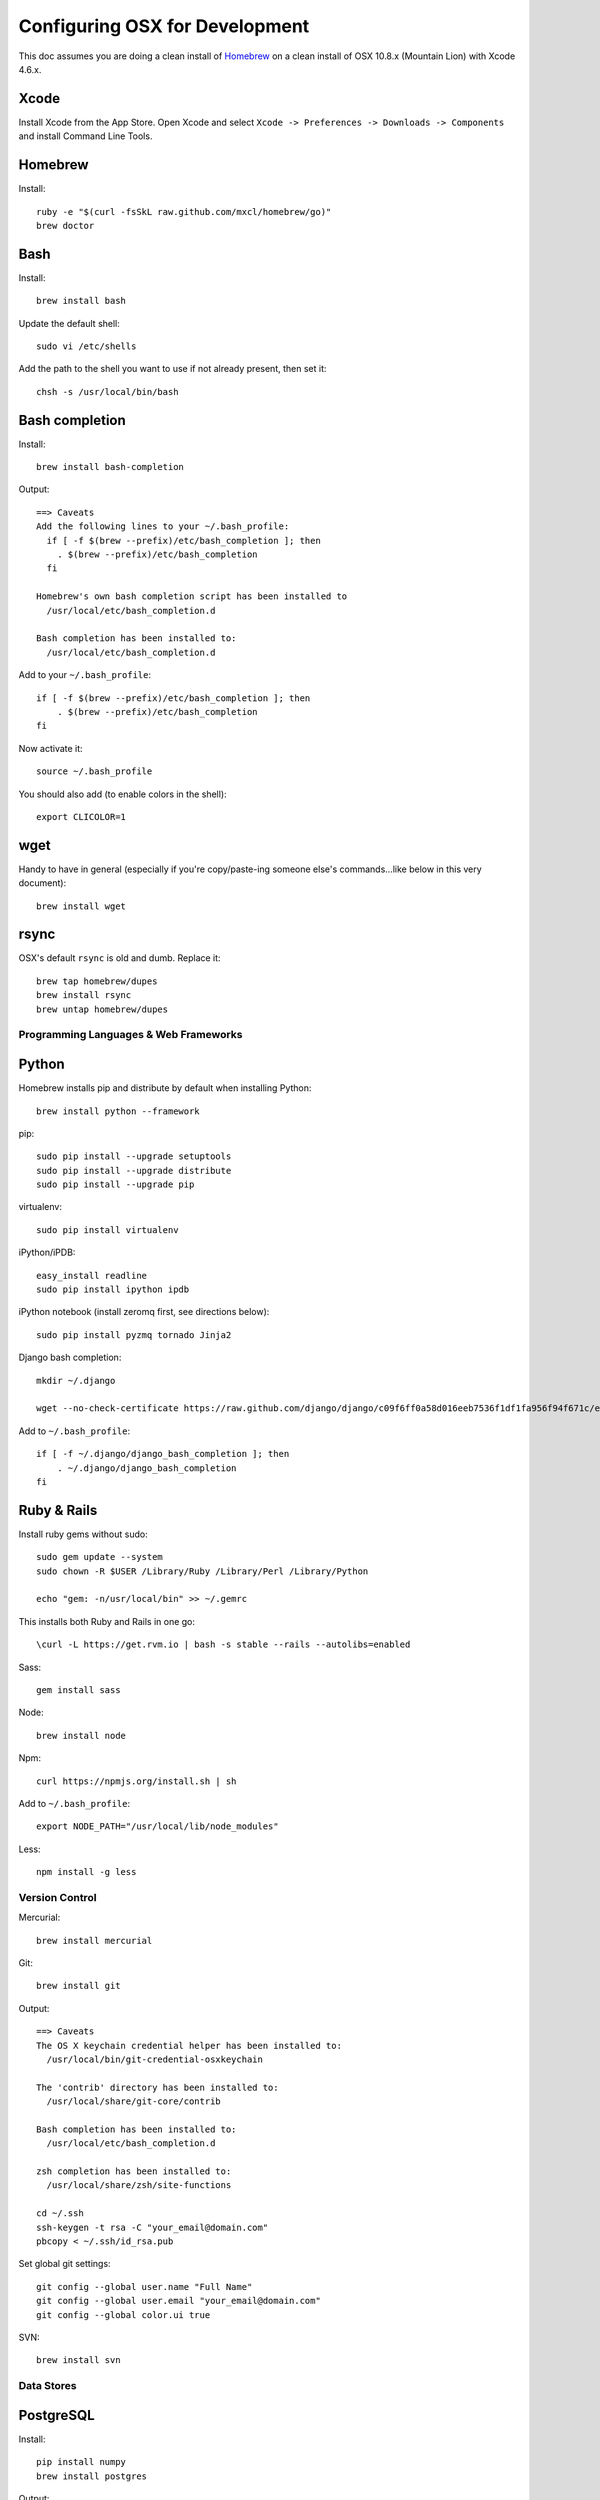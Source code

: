 ===============================
Configuring OSX for Development
===============================

This doc assumes you are doing a clean install of `Homebrew <http://mxcl.github.io/homebrew/>`_ on a clean install of OSX 10.8.x (Mountain Lion) with Xcode 4.6.x.

Xcode
-----

Install Xcode from the App Store.
Open Xcode and select ``Xcode -> Preferences -> Downloads -> Components`` and install Command Line Tools.

Homebrew
--------

Install::

    ruby -e "$(curl -fsSkL raw.github.com/mxcl/homebrew/go)"
    brew doctor

Bash
----

Install::

    brew install bash

Update the default shell::

    sudo vi /etc/shells

Add the path to the shell you want to use if not already present, then set it::

    chsh -s /usr/local/bin/bash

Bash completion
---------------

Install::

    brew install bash-completion

Output::

    ==> Caveats
    Add the following lines to your ~/.bash_profile:
      if [ -f $(brew --prefix)/etc/bash_completion ]; then
        . $(brew --prefix)/etc/bash_completion
      fi

    Homebrew's own bash completion script has been installed to
      /usr/local/etc/bash_completion.d

    Bash completion has been installed to:
      /usr/local/etc/bash_completion.d

Add to your ``~/.bash_profile``::

    if [ -f $(brew --prefix)/etc/bash_completion ]; then
        . $(brew --prefix)/etc/bash_completion
    fi

Now activate it::

    source ~/.bash_profile

You should also add (to enable colors in the shell)::

    export CLICOLOR=1

wget
----

Handy to have in general (especially if you're copy/paste-ing someone else's commands...like below in this very document)::

    brew install wget

rsync
-----

OSX's default ``rsync`` is old and dumb. Replace it::

    brew tap homebrew/dupes
    brew install rsync
    brew untap homebrew/dupes


Programming Languages & Web Frameworks
======================================

Python
------

Homebrew installs pip and distribute by default when installing Python::

    brew install python --framework

pip::

    sudo pip install --upgrade setuptools
    sudo pip install --upgrade distribute
    sudo pip install --upgrade pip

virtualenv::

    sudo pip install virtualenv

iPython/iPDB::

    easy_install readline
    sudo pip install ipython ipdb

iPython notebook (install zeromq first, see directions below)::

    sudo pip install pyzmq tornado Jinja2


Django bash completion::

    mkdir ~/.django

    wget --no-check-certificate https://raw.github.com/django/django/c09f6ff0a58d016eeb7536f1df1fa956f94f671c/extras/django_bash_completion -O ~/.django/django_bash_completion

Add to ``~/.bash_profile``::

    if [ -f ~/.django/django_bash_completion ]; then
        . ~/.django/django_bash_completion
    fi

Ruby & Rails
------------

Install ruby gems without sudo::

    sudo gem update --system
    sudo chown -R $USER /Library/Ruby /Library/Perl /Library/Python

    echo "gem: -n/usr/local/bin" >> ~/.gemrc

This installs both Ruby and Rails in one go::

    \curl -L https://get.rvm.io | bash -s stable --rails --autolibs=enabled

Sass::

    gem install sass

Node::

    brew install node

Npm::

    curl https://npmjs.org/install.sh | sh

Add to ``~/.bash_profile``::

    export NODE_PATH="/usr/local/lib/node_modules"

Less::

    npm install -g less

Version Control
===============

Mercurial::

    brew install mercurial

Git::

    brew install git

Output::

    ==> Caveats
    The OS X keychain credential helper has been installed to:
      /usr/local/bin/git-credential-osxkeychain

    The 'contrib' directory has been installed to:
      /usr/local/share/git-core/contrib

    Bash completion has been installed to:
      /usr/local/etc/bash_completion.d

    zsh completion has been installed to:
      /usr/local/share/zsh/site-functions

    cd ~/.ssh
    ssh-keygen -t rsa -C "your_email@domain.com"
    pbcopy < ~/.ssh/id_rsa.pub

Set global git settings::

    git config --global user.name "Full Name"
    git config --global user.email "your_email@domain.com"
    git config --global color.ui true

SVN::

    brew install svn


Data Stores
===========

PostgreSQL
----------

Install::

    pip install numpy
    brew install postgres

Output::

    ==> Caveats
    If builds of PostgreSQL 9 are failing and you have version 8.x installed,
    you may need to remove the previous version first. See:
      https://github.com/mxcl/homebrew/issues/issue/2510


    If this is your first install, create a database with:
      initdb /usr/local/var/postgres -E utf8


    To migrate existing data from a previous major version (pre-9.2) of PostgreSQL, see:
      http://www.postgresql.org/docs/9.2/static/upgrading.html


    Some machines may require provisioning of shared memory:
      http://www.postgresql.org/docs/9.2/static/kernel-resources.html#SYSVIPC
    When installing the postgres gem, including ARCHFLAGS is recommended:
      ARCHFLAGS="-arch x86_64" gem install pg

    To install gems without sudo, see the Homebrew wiki.

    To have launchd start postgresql at login:
        ln -sfv /usr/local/opt/postgresql/*.plist ~/Library/LaunchAgents
    Then to load postgresql now:
        launchctl load ~/Library/LaunchAgents/homebrew.mxcl.postgresql.plist
    Or, if you don't want/need launchctl, you can just run:
        pg_ctl -D /usr/local/var/postgres -l /usr/local/var/postgres/server.log start

If you get shared memory error, do next::

    sudo sysctl -w kern.sysv.shmall=65536
    sudo sysctl -w kern.sysv.shmmax=16777216

    And add following to /etc/sysctl.conf (if file doesn’t exist, create it):
    kern.sysv.shmall=65536
    kern.sysv.shmmax=16777216

PostGIS::

    brew install postgis

Output::

    ==> Caveats
    To create a spatially-enabled database, see the documentation:
      http://postgis.refractions.net/documentation/manual-2.0/postgis_installation.html#create_new_db_extensions
    and to upgrade your existing spatial databases, see here:
      http://postgis.refractions.net/documentation/manual-2.0/postgis_installation.html#upgrading

    PostGIS SQL scripts installed to:
      /usr/local/share/postgis
    PostGIS plugin libraries installed to:
      /usr/local/opt/postgresql/lib
    PostGIS extension modules installed to:
      /usr/local/opt/postgresql/share/postgresql/extension

To create a database instance::

    initdb /usr/local/var/postgres -E utf8

You can now start the database server using::

    pg_ctl -D /usr/local/var/postgres -l /usr/local/var/postgres/server.log start

Or to set it to start automatically, see the output above after installing postgresql.

Related spatial libraries::

    pip install numpy
    brew install gdal geos

Create the spatially enabled template::

    createdb template_postgis
    psql -f /usr/local/share/postgis/postgis.sql template_postgis
    psql -f /usr/local/share/postgis/spatial_ref_sys.sql template_postgis

Create users::

    createuser -s web

To create a spatially enabled database::

    createdb -T template_postgis mydbname

If you are getting Permission Denied error, run::

    curl http://nextmarvel.net/blog/downloads/fixBrewLionPostgres.sh | sh

    psql -f /usr/local/share/postgis/postgis.sql template_postgis
    psql -f /usr/local/share/postgis/spatial_ref_sys.sql template_postgis
    psql -d template_postgis -c "GRANT ALL ON geometry_columns TO PUBLIC;"
    psql -d template_postgis -c "GRANT ALL ON geography_columns TO PUBLIC;"
    psql -d template_postgis -c "GRANT ALL ON spatial_ref_sys TO PUBLIC;"


MySQL
-----

PostgreSQL is always preferred but sometimes you don't have a choice::

    brew install mysql

Output::

    ==> Caveats
    A "/etc/my.cnf" from another install may interfere with a Homebrew-built
    server starting up correctly.

    To connect:
      mysql -uroot

    To have launchd start mysql at login:
      ln -sfv /usr/local/opt/mysql/*.plist ~/Library/LaunchAgents
    Then to load mysql now:
      launchctl load ~/Library/LaunchAgents/homebrew.mxcl.mysql.plist
    Or, if you don't want/need launchctl, you can just run:
      mysql.server start

Create a database and set permissions for development::

    mysql -uroot

    CREATE DATABASE project CHARACTER SET UTF8;
    GRANT ALL PRIVILEGES ON project.* TO 'web'@'localhost' WITH GRANT OPTION;

MongoDB
-------

Install::

    brew install mongodb

Output::

    ==> Caveats
    To have launchd start mongodb at login:
        ln -sfv /usr/local/opt/mongodb/*.plist ~/Library/LaunchAgents
    Then to load mongodb now:
        launchctl load ~/Library/LaunchAgents/homebrew.mxcl.mongodb.plist
    Or, if you don't want/need launchctl, you can just run:
        mongod


You have to create a data directory. By default it expects the data to be stored in ``/data/db``
Otherwise, create a directory and pass the path when running the server::

    mongod --dbpath=/Users/sallysue/Projects/data/mongodb

Redis
-----

Install::

    brew install redis

Output::

    ==> Caveats
    To have launchd start redis at login:
        ln -sfv /usr/local/opt/redis/*.plist ~/Library/LaunchAgents
    Then to load redis now:
        launchctl load ~/Library/LaunchAgents/homebrew.mxcl.redis.plist
    Or, if you don't want/need launchctl, you can just run:
        redis-server /usr/local/etc/redis.conf

Memcached
---------

Install::

    brew install memcached

Output::

    To have launchd start memcached at login:
        ln -sfv /usr/local/opt/memcached/*.plist ~/Library/LaunchAgents
    Then to load memcached now:
        launchctl load ~/Library/LaunchAgents/homebrew.mxcl.memcached.plist
    Or, if you don't want/need launchctl, you can just run:
        /usr/local/opt/memcached/bin/memcached


Task Queues
===========

Rabbit MQ
---------

Install::

    brew install rabbitmq

Output::

    ==> Caveats
    Management Plugin enabled by default at http://localhost:15672

    Bash completion has been installed to:
      /usr/local/etc/bash_completion.d

    To have launchd start rabbitmq at login:
        ln -sfv /usr/local/opt/rabbitmq/*.plist ~/Library/LaunchAgents
    Then to load rabbitmq now:
        launchctl load ~/Library/LaunchAgents/homebrew.mxcl.rabbitmq.plist
    Or, if you don't want/need launchctl, you can just run:
        rabbitmq-server

ZeroMQ
------

Install::

    brew install zeromq

Output::

    ==> Caveats
    To install the zmq gem on 10.6 with the system Ruby on a 64-bit machine,
    you may need to do:

    ARCHFLAGS="-arch x86_64" gem install zmq -- --with-zmq-dir=/usr/local/opt/zeromq

Celery
------

Homepage => https://github.com/celery/django-celery/

Install::

    pip install -U Celery

To run::

    ./manage.py celeryd

To configure your Django project to work with Celery/RabbitMQ, see http://docs.celeryproject.org/en/latest/getting-started/brokers/rabbitmq.html


Search Engine Backends
======================

Xapian
------

Install::

    brew install xapian --python

You need to symlink the libraries into your project's virtualenv site-packages::

    ln -s /usr/local/lib/python2.7/site-packages/xapian `pwd`/env/lib/python2.7/site-packages/


Web Servers
===========

Nginx
-----

Install::

    gem install passenger
    brew install nginx --with-passenger --with-debug --with-spdy --with-gunzip

Output::

    ==> Caveats
    Docroot is: /usr/local/var/www

    The default port has been set to 8080 so that nginx can run without sudo.

    If you want to host pages on your local machine to the wider network you
    can change the port to 80 in: /usr/local/etc/nginx/nginx.conf

    You will then need to run nginx as root: `sudo nginx`.

    To have launchd start nginx at login:
        ln -sfv /usr/local/opt/nginx/*.plist ~/Library/LaunchAgents
    Then to load nginx now:
        launchctl load ~/Library/LaunchAgents/homebrew.mxcl.nginx.plist

Apache
------

Homebrew relies on the supplied OSX version of Apache, it just adds modules to it from a tap.
See https://github.com/Homebrew/homebrew-apache for more information.


Miscellaneous tools
===================

https://github.com/coolwanglu/pdf2htmlEX
``brew install pdf2htmlex``

Image processing utils
----------------------

``brew install optipng jpegoptim pngcrush ImageMagick``

Homebrew maintenance
--------------------

To update your installed brews::

    brew update
    brew outdated
    brew upgrade

Get a checkup from the doctor and follow the doctor's instructions::

    brew doctor

iTerm2
------

Themes::

    git@github.com:baskerville/iTerm-2-Color-Themes.git
    https://github.com/kevintuhumury/osx-settings/tree/master/iterm2


.bash_profile
-------------

``~/.bash_profile`` is available on `Dotfiles repository <https://github.com/StriveForBest/dotfiles>`_ and looks like::

    export PATH=/usr/local/share/npm/bin:$HOME/bin:$HOME/dotfiles/bin:$PATH
    export NODE_PATH="/usr/local/lib/node_modules"


    # Bash completion
    if [ -f $(brew --prefix)/etc/bash_completion ]; then
      . $(brew --prefix)/etc/bash_completion
    fi


    # django completion
    if [ -f ~/.django/django_bash_completion ]; then
       . ~/.django/django_bash_completion
    fi


    # pip completion
    _pip_completion()
    {
       COMPREPLY=( $( COMP_WORDS="${COMP_WORDS[*]}" \
                      COMP_CWORD=$COMP_CWORD \
                      PIP_AUTO_COMPLETE=1 $1 ) )
    }
    complete -o default -F _pip_completion pip


    # Terminal colors
    export CLICOLOR=1
    export LSCOLORS=gxBxhxDxfxhxhxhxhxcxcx


    # Default Editor
    # export EDITOR=/usr/bin/mate


    # Bash format
    # PS1="[\d \u@\s] ~/\W:"
    PS1='\[\033[01;32m\]\u\[\033[01;34m\]::\[\033[01;31m\]\h \[\033[00;34m\]{ \[\033[01;34m\]\w \[\033[00;34m\]}\[\033[01;32m\]-> \[\033[00m\]'


    # Bash history remove dublicates
    export HISTCONTROL=erasedups
    export HISTSIZE=10000
    shopt -s histappend


    # check the window size after each command and, if necessary,
    # update the values of LINES and COLUMNS.
    shopt -s checkwinsize


    # Alias definitions.

    # You may want to put all your additions into a separate file like
    # ~/.bash_aliases, instead of adding them here directly.
    if [ -f ~/.bash_aliases ]; then
        . ~/.bash_aliases
    fi

    # Bash shortcuts
    alias ..='cd ..'
    alias ll='ls -ahlF'
    alias getip='ifconfig | grep "inet " | grep -v 127.0.0.1 | cut -d\  -f2'
    alias atom='. atom'

    # Shortcut for activating a virtualenv (assumed to be in `pwd`/envs)
    alias activate='. envs/bin/activate'

    # useful cd shortcuts
    alias envs='cd $HOME/envs'
    alias projects='cd $HOME/projects'
    alias lib='cd $HOME/Google\ Drive/Library'
    alias sublpackages='cd $HOME/Library/Application\ Support/Sublime\ Text\ 2/Packages'

    # Removes all *.pyc from current directory and all subdirectories
    alias pycclean='find . -name "*.pyc" -exec rm {} \;'

    # Shortcut to determine your current PYTHONPATH, useful in debugging when switching between virtualenv’s
    alias pypath='python -c "import sys; print sys.path" | tr "," "\n" | grep -v "egg"'

    # django management commands aliases
    alias collectstatic='./manage.py collectstatic --noinput'
    alias compress='./manage.py compress'
    alias dbshell='./manage.py dbshell'
    alias loaddata='./manage.py loaddata'
    alias migrate='./manage.py migrate'
    alias rebuild='./manage.py rebuild_index'
    alias run='./manage.py runserver 0.0.0.0:8000'
    alias schema='./manage.py schemamigration'
    alias data='./manage.py datamigration'
    alias shell='./manage.py shell_plus'
    alias srun='./source/manage.py runserver 0.0.0.0:8000'
    alias superuser='./manage.py createsuperuser'
    alias syncdb='./manage.py syncdb'

    # pyramid commands aliases
    alias prun='pserve development.ini --reload'
    alias pshell='pshell development.ini'

    # Shortcut to symlink the xapian libs to your virtualenv
    # (assumed to be in `pwd`/env)
    alias lnxapian='ln -s /opt/local/Library/Frameworks/Python.framework/Versions/2.7/lib/python2.7/site-packages/xapian envs/lib/python2.7/site-packages/. '

    # crate new database from template
    alias newdb='createdb -T template_postgis'
    alias pgstart='pg_ctl -D /usr/local/var/postgres -l /usr/local/var/postgres/server.log start'
    alias pgstop='pg_ctl -D /usr/local/var/postgres stop -s -m fast'

    # Projects shortcuts
    alias alextoys='source $HOME/envs/alextoys/bin/activate && cd $HOME/projects/alextoys/source'
    alias btoys='source $HOME/envs/btoys/bin/activate && cd $HOME/projects/btoys'
    alias closethq='source $HOME/envs/closethq/bin/activate && cd $HOME/projects/closethq/source'
    alias crossover='source $HOME/envs/crossover/bin/activate && cd $HOME/projects/crossover/source'
    alias darwin='source $HOME/envs/darwin/bin/activate && cd $HOME/projects/darwin'
    alias dotfiles='cd $HOME/projects/dotfiles'
    alias hatch='source $HOME/envs/hatch/bin/activate && cd $HOME/projects/hatch/source'
    alias millersoath='source $HOME/envs/millersoath/bin/activate && cd $HOME/projects/millersoath/source'
    alias poseidon='source $HOME/envs/poseidon/bin/activate && cd $HOME/projects/poseidon/Poseidon/poseidon'
    alias prinkshop='source $HOME/envs/prinkshop/bin/activate && cd $HOME/projects/prinkshop/source'
    alias ssv='source $HOME/envs/ssv/bin/activate && cd $HOME/projects/ssv/source'
    alias stardust='cd $HOME/projects/stardust'
    alias sonicunion='cd $HOME/projects/sonicunion-website/'
    alias tspxyz='source $HOME/envs/tspxyz/bin/activate && cd $HOME/projects/tspxyz/source'
    alias twobirds='source $HOME/envs/twobirds/bin/activate && cd $HOME/projects/twobirds/twobirds'
    alias worldranking='source $HOME/envs/worldranking/bin/activate && cd $HOME/projects/worldranking/web-app'

    # Server restart
    alias reloadnginx='sudo /etc/init.d/nginx reload'
    alias reloadmemcached='sudo /etc/init.d/memcached restart'
    alias reloadapache='sudo /etc/init.d/apache2 reload'
    alias reloadpostgres='sudo /etc/init.d/postgresql restart'
    alias reloadservers='reloadnginx; reloadmemcached; reloadapache'

    # Running realtime sass proccess for monitoring static files
    alias runsass='sass --scss --watch core/static/scss:static/css'


    # Load RVM into a shell session.
    [[ -s "$HOME/.rvm/scripts/rvm" ]] && source "$HOME/.rvm/scripts/rvm"
    [[ -s "$HOME/.rvm/scripts/rvm" ]] && source "$HOME/.rvm/scripts/rvm" # Load RVM into a shell session *as a function*

Sublime2
--------

Add Open In Sublime service::

    https://tutsplus.com/lesson/services-and-opening-sublime-from-the-terminal/

Themes::

    https://github.com/mrlundis/Monokai-Dark-Soda.tmTheme

    https://github.com/buymeasoda/soda-theme/
    https://github.com/daylerees/colour-schemes

Linter::

    https://github.com/dreadatour/Flake8Lint

Settings - User::

    {
        "auto_complete_commit_on_tab": true,
        "caret_style": "wide",
        "color_scheme": "Packages/User/Monokai Soda.tmTheme",
        "draw_white_space": "all",
        "ensure_newline_at_eof_on_save": true,
        "file_exclude_patterns":
        [
            ".DS_Store",
            "*.a",
            "*.class",
            "*.db",
            "*.dll",
            "*.dylib",
            "*.exe",
            "*.idb",
            "*.lib",
            "*.log",
            "*.mp4",
            "*.ncb",
            "*.o",
            "*.obj",
            "*.ogv",
            "*.otf",
            "*.pdb",
            "*.psd",
            "*.pyc",
            "*.pyo",
            "*.sdf",
            "*.so",
            "*.sql",
            "*.suo",
            "*.ttf",
            "*.webm"
        ],
        "folder_exclude_patterns":
        [
            "CACHE"
        ],
        "font_size": 11.0,
        "highlight_modified_tabs": true,
        "ignored_packages":
        [
            "Vintage"
        ],
        "indent_guide_options":
        [
            "draw_active"
        ],
        "indent_to_bracket": true,
        "remember_open_files": false,
        "rulers":
        [
            180
        ],
        "soda_classic_tabs": true,
        "tab_size": 4,
        "theme": "Soda Dark.sublime-theme",
        "translate_tabs_to_spaces": true,
        "trim_trailing_white_space_on_save": true,
        "use_tab_stops": true,
        "word_separators": "./\\()\"'-:,.;<>~!@#$%^&*|+=[]{}`~?",
        "wrap_width": 180
    }

Key Bindings - User::

    [
        { "keys": ["super+k", "super+o"], "command": "swap_case" },
        { "keys": ["super+k", "super+t"], "command": "title_case" },
        { "keys": ["super+\\"], "command": "reindent" },
        { "keys": ["ctrl+n"], "command": "side_bar_new_file2" },
        { "keys": ["ctrl+shift+r"], "command": "side_bar_rename" }
    ]
